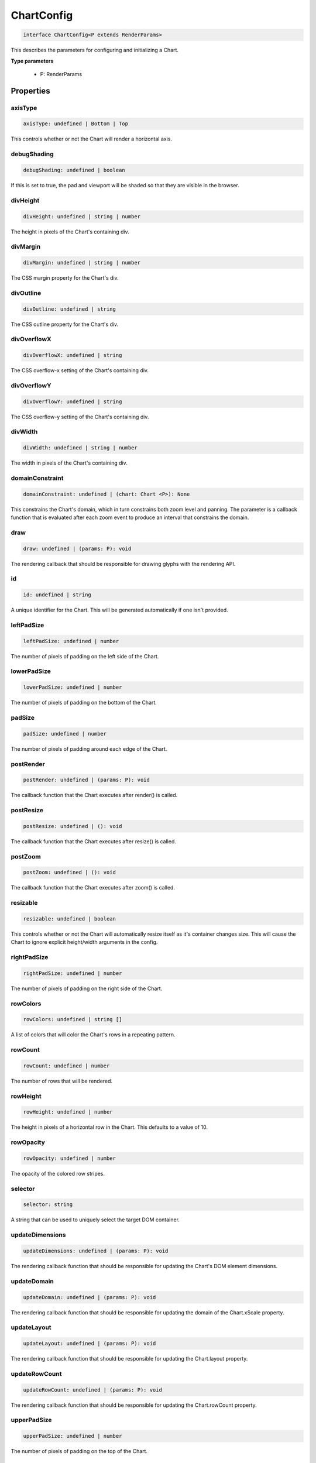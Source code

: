 .. role:: trst-class
.. role:: trst-interface
.. role:: trst-function
.. role:: trst-property
.. role:: trst-property-desc
.. role:: trst-method
.. role:: trst-method-desc
.. role:: trst-parameter
.. role:: trst-type
.. role:: trst-type-parameter

.. _ChartConfig:

:trst-class:`ChartConfig`
=========================

.. container:: collapsible

  .. code-block:: typescript

    interface ChartConfig<P extends RenderParams>

.. container:: content

  This describes the parameters for configuring and initializing a Chart.

  **Type parameters**

    - P: RenderParams

Properties
----------

axisType
********

.. container:: collapsible

  .. code-block:: typescript

    axisType: undefined | Bottom | Top

.. container:: content

  This controls whether or not the Chart will render a horizontal axis.

debugShading
************

.. container:: collapsible

  .. code-block:: typescript

    debugShading: undefined | boolean

.. container:: content

  If this is set to true, the pad and viewport will be shaded so that they are visible in the browser.

divHeight
*********

.. container:: collapsible

  .. code-block:: typescript

    divHeight: undefined | string | number

.. container:: content

  The height in pixels of the Chart's containing div.

divMargin
*********

.. container:: collapsible

  .. code-block:: typescript

    divMargin: undefined | string | number

.. container:: content

  The CSS margin property for the Chart's div.

divOutline
**********

.. container:: collapsible

  .. code-block:: typescript

    divOutline: undefined | string

.. container:: content

  The CSS outline property for the Chart's div.

divOverflowX
************

.. container:: collapsible

  .. code-block:: typescript

    divOverflowX: undefined | string

.. container:: content

  The CSS overflow-x setting of the Chart's containing div.

divOverflowY
************

.. container:: collapsible

  .. code-block:: typescript

    divOverflowY: undefined | string

.. container:: content

  The CSS overflow-y setting of the Chart's containing div.

divWidth
********

.. container:: collapsible

  .. code-block:: typescript

    divWidth: undefined | string | number

.. container:: content

  The width in pixels of the Chart's containing div.

domainConstraint
****************

.. container:: collapsible

  .. code-block:: typescript

    domainConstraint: undefined | (chart: Chart <P>): None

.. container:: content

  This constrains the Chart's domain, which in turn constrains both zoom level and panning. The parameter is a callback function that is evaluated after each zoom event to produce an interval that constrains the domain.

draw
****

.. container:: collapsible

  .. code-block:: typescript

    draw: undefined | (params: P): void

.. container:: content

  The rendering callback that should be responsible for drawing glyphs with the rendering API.

id
**

.. container:: collapsible

  .. code-block:: typescript

    id: undefined | string

.. container:: content

  A unique identifier for the Chart. This will be generated automatically if one isn't provided.

leftPadSize
***********

.. container:: collapsible

  .. code-block:: typescript

    leftPadSize: undefined | number

.. container:: content

  The number of pixels of padding on the left side of the Chart.

lowerPadSize
************

.. container:: collapsible

  .. code-block:: typescript

    lowerPadSize: undefined | number

.. container:: content

  The number of pixels of padding on the bottom of the Chart.

padSize
*******

.. container:: collapsible

  .. code-block:: typescript

    padSize: undefined | number

.. container:: content

  The number of pixels of padding around each edge of the Chart.

postRender
**********

.. container:: collapsible

  .. code-block:: typescript

    postRender: undefined | (params: P): void

.. container:: content

  The callback function that the Chart executes after render() is called.

postResize
**********

.. container:: collapsible

  .. code-block:: typescript

    postResize: undefined | (): void

.. container:: content

  The callback function that the Chart executes after resize() is called.

postZoom
********

.. container:: collapsible

  .. code-block:: typescript

    postZoom: undefined | (): void

.. container:: content

  The callback function that the Chart executes after zoom() is called.

resizable
*********

.. container:: collapsible

  .. code-block:: typescript

    resizable: undefined | boolean

.. container:: content

  This controls whether or not the Chart will automatically resize itself as it's container changes size. This will cause the Chart to ignore explicit height/width arguments in the config.

rightPadSize
************

.. container:: collapsible

  .. code-block:: typescript

    rightPadSize: undefined | number

.. container:: content

  The number of pixels of padding on the right side of the Chart.

rowColors
*********

.. container:: collapsible

  .. code-block:: typescript

    rowColors: undefined | string []

.. container:: content

  A list of colors that will color the Chart's rows in a repeating pattern.

rowCount
********

.. container:: collapsible

  .. code-block:: typescript

    rowCount: undefined | number

.. container:: content

  The number of rows that will be rendered.

rowHeight
*********

.. container:: collapsible

  .. code-block:: typescript

    rowHeight: undefined | number

.. container:: content

  The height in pixels of a horizontal row in the Chart. This defaults to a value of 10.

rowOpacity
**********

.. container:: collapsible

  .. code-block:: typescript

    rowOpacity: undefined | number

.. container:: content

  The opacity of the colored row stripes.

selector
********

.. container:: collapsible

  .. code-block:: typescript

    selector: string

.. container:: content

  A string that can be used to uniquely select the target DOM container.

updateDimensions
****************

.. container:: collapsible

  .. code-block:: typescript

    updateDimensions: undefined | (params: P): void

.. container:: content

  The rendering callback function that should be responsible for updating the Chart's DOM element dimensions.

updateDomain
************

.. container:: collapsible

  .. code-block:: typescript

    updateDomain: undefined | (params: P): void

.. container:: content

  The rendering callback function that should be responsible for updating the domain of the Chart.xScale property.

updateLayout
************

.. container:: collapsible

  .. code-block:: typescript

    updateLayout: undefined | (params: P): void

.. container:: content

  The rendering callback function that should be responsible for updating the Chart.layout property.

updateRowCount
**************

.. container:: collapsible

  .. code-block:: typescript

    updateRowCount: undefined | (params: P): void

.. container:: content

  The rendering callback function that should be responsible for updating the Chart.rowCount property.

upperPadSize
************

.. container:: collapsible

  .. code-block:: typescript

    upperPadSize: undefined | number

.. container:: content

  The number of pixels of padding on the top of the Chart.

zoomConstraint
**************

.. container:: collapsible

  .. code-block:: typescript

    zoomConstraint: undefined | None

.. container:: content

  A Chart's contents are scaled by a scaling factor k. If a zoomConstraint of the form [min_k, max_k] is provided, the scaling factor will be constrained to that interval. This will not constrain panning.

zoomable
********

.. container:: collapsible

  .. code-block:: typescript

    zoomable: undefined | boolean

.. container:: content

  This controls whether or not the Chart will be configured to allow zooming and panning.

